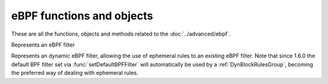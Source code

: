 eBPF functions and objects
==========================

These are all the functions, objects and methods related to the :doc:`../advanced/ebpf`.

.. function:: addBPFFilterDynBlocks(addresses, dynbpf[[, seconds=10], msg])

  This is the eBPF equivalent of :func:`addDynBlocks`, blocking a set of addresses for (optionally) a number of seconds, using an eBPF dynamic filter.
  The default number of seconds to block for is 10.

  :param addresses: set of Addresses as returned by an :ref:`exceed function <exceedfuncs>`
  :param DynBPFFilter dynbpf: The dynamic eBPF filter to use
  :param int seconds: The number of seconds this block to expire
  :param str msg: A message to display while inserting the block

.. function:: newBPFFilter(maxV4, maxV6, maxQNames) -> BPFFilter

  Return a new eBPF socket filter with a maximum of maxV4 IPv4, maxV6 IPv6 and maxQNames qname entries in the block table.

  :param int maxV4: Maximum number of IPv4 entries in this filter
  :param int maxV6: Maximum number of IPv6 entries in this filter
  :param int maxQNames: Maximum number of QName entries in this filter

.. function:: newDynBPFFilter(bpf) -> DynBPFFilter

  Return a new dynamic eBPF filter associated to a given BPF Filter.

  :param BPFFilter bpf: The underlying eBPF filter

.. function:: setDefaultBPFFilter(filter)

  When used at configuration time, the corresponding BPFFilter will be attached to every bind.

  :param BPFFilter filter: The filter to attach

.. function:: registerDynBPFFilter(dynbpf)

   Register a DynBPFFilter filter so that it appears in the web interface and the API.

  :param DynBPFFilter dynbpf: The dynamic eBPF filter to register

.. function:: unregisterDynBPFFilter(dynbpf)

   Remove a DynBPFFilter filter from the web interface and the API.

  :param DynBPFFilter dynbpf: The dynamic eBPF filter to unregister

.. class:: BPFFilter

  Represents an eBPF filter

  .. method:: BPFFilter:attachToAllBinds()

    Attach this filter to every bind already defined.
    This is the run-time equivalent of :func:`setDefaultBPFFilter`

  .. method:: BPFFilter:block(address)

    Block this address

    :param ComboAddress address: The address to block

  .. method:: BPFFilter:blockQName(name [, qtype=255])

    Block queries for this exact qname. An optional qtype can be used, defaults to 255.

    :param DNSName name: The name to block
    :param int qtype: QType to block

  .. method:: BPFFilter:getStats()

    Print the block tables.

  .. method:: BPFFilter:unblock(address)

    Unblock this address.

    :param ComboAddress address: The address to unblock

  .. method:: BPFFilter:unblockQName(name [, qtype=255])

    Remove this qname from the block list.

    :param DNSName name: the name to unblock
    :param int qtype: The qtype to unblock

.. class:: DynBPFFilter

  Represents an dynamic eBPF filter, allowing the use of ephemeral rules to an existing eBPF filter. Note that since 1.6.0 the default BPF filter set via :func:`setDefaultBPFFilter` will automatically be used by a :ref:`DynBlockRulesGroup`, becoming the preferred way of dealing with ephemeral rules.

  .. method:: DynBPFFilter:purgeExpired()

    Remove the expired ephemeral rules associated with this filter.

  .. method:: DynBPFFilter:excludeRange(netmasks)

    Exclude this range, or list of ranges, meaning that no dynamic block will ever be inserted for clients in that range. Default to empty, meaning rules are applied to all ranges. When used in combination with :meth:`DynBPFFilter:includeRange`, the more specific entry wins.

    :param int netmasks: A netmask, or list of netmasks, as strings, like for example "192.0.2.1/24"

  .. method:: DynBPFFilter:includeRange(netmasks)

    Include this range, or list of ranges, meaning that rules will be applied to this range. When used in combination with :meth:`DynBPFFilter:excludeRange`, the more specific entry wins.

    :param int netmasks: A netmask, or list of netmasks, as strings, like for example "192.0.2.1/24"
